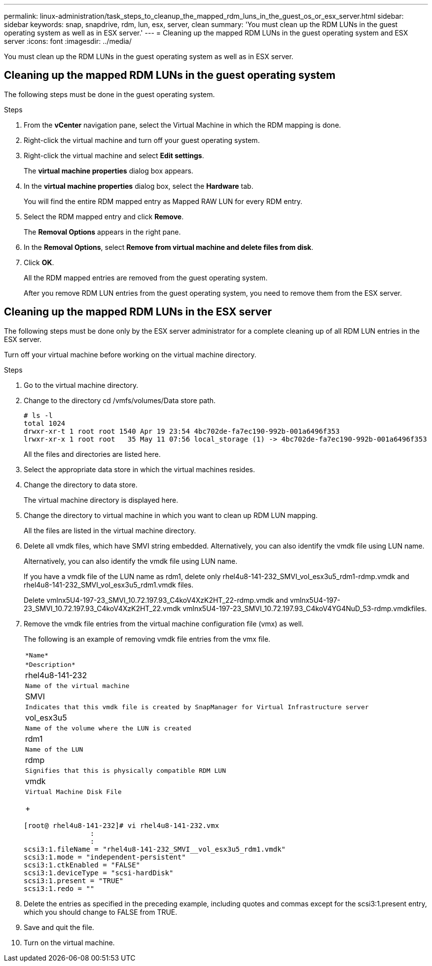 ---
permalink: linux-administration/task_steps_to_cleanup_the_mapped_rdm_luns_in_the_guest_os_or_esx_server.html
sidebar: sidebar
keywords: snap, snapdrive, rdm, lun, esx, server, clean
summary: 'You must clean up the RDM LUNs in the guest operating system as well as in ESX server.'
---
= Cleaning up the mapped RDM LUNs in the guest operating system and ESX server
:icons: font
:imagesdir: ../media/

[.lead]
You must clean up the RDM LUNs in the guest operating system as well as in ESX server.

== Cleaning up the mapped RDM LUNs in the guest operating system

[.lead]
The following steps must be done in the guest operating system.

.Steps
. From the *vCenter* navigation pane, select the Virtual Machine in which the RDM mapping is done.
. Right-click the virtual machine and turn off your guest operating system.
. Right-click the virtual machine and select *Edit settings*.
+
The *virtual machine properties* dialog box appears.

. In the *virtual machine properties* dialog box, select the *Hardware* tab.
+
You will find the entire RDM mapped entry as Mapped RAW LUN for every RDM entry.

. Select the RDM mapped entry and click *Remove*.
+
The *Removal Options* appears in the right pane.

. In the *Removal Options*, select *Remove from virtual machine and delete files from disk*.
. Click *OK*.
+
All the RDM mapped entries are removed from the guest operating system.
+
After you remove RDM LUN entries from the guest operating system, you need to remove them from the ESX server.

== Cleaning up the mapped RDM LUNs in the ESX server

[.lead]
The following steps must be done only by the ESX server administrator for a complete cleaning up of all RDM LUN entries in the ESX server.

Turn off your virtual machine before working on the virtual machine directory.

.Steps
. Go to the virtual machine directory.
. Change to the directory cd /vmfs/volumes/Data store path.
+
----
# ls -l
total 1024
drwxr-xr-t 1 root root 1540 Apr 19 23:54 4bc702de-fa7ec190-992b-001a6496f353
lrwxr-xr-x 1 root root   35 May 11 07:56 local_storage (1) -> 4bc702de-fa7ec190-992b-001a6496f353
----
+
All the files and directories are listed here.

. Select the appropriate data store in which the virtual machines resides.
. Change the directory to data store.
+
The virtual machine directory is displayed here.

. Change the directory to virtual machine in which you want to clean up RDM LUN mapping.
+
All the files are listed in the virtual machine directory.

. Delete all vmdk files, which have SMVI string embedded. Alternatively, you can also identify the vmdk file using LUN name.
+
Alternatively, you can also identify the vmdk file using LUN name.
+
If you have a vmdk file of the LUN name as rdm1, delete only rhel4u8-141-232_SMVI_vol_esx3u5_rdm1-rdmp.vmdk and rhel4u8-141-232_SMVI_vol_esx3u5_rdm1.vmdk files.
+
Delete vmlnx5U4-197-23_SMVI_10.72.197.93_C4koV4XzK2HT_22-rdmp.vmdk and vmlnx5U4-197-23_SMVI_10.72.197.93_C4koV4XzK2HT_22.vmdk vmlnx5U4-197-23_SMVI_10.72.197.93_C4koV4YG4NuD_53-rdmp.vmdkfiles.

. Remove the vmdk file entries from the virtual machine configuration file (vmx) as well.
+
The following is an example of removing vmdk file entries from the vmx file.
+
|===
a|
    *Name*
a|
    *Description*
a|
rhel4u8-141-232
a|
    Name of the virtual machine
a|
SMVI
a|
    Indicates that this vmdk file is created by SnapManager for Virtual Infrastructure server
a|
vol_esx3u5
a|
    Name of the volume where the LUN is created
a|
rdm1
a|
    Name of the LUN
a|
rdmp
a|
    Signifies that this is physically compatible RDM LUN
a|
vmdk
a|
    Virtual Machine Disk File
+
|===
+
----
[root@ rhel4u8-141-232]# vi rhel4u8-141-232.vmx
		:
		:
scsi3:1.fileName = "rhel4u8-141-232_SMVI__vol_esx3u5_rdm1.vmdk"
scsi3:1.mode = "independent-persistent"
scsi3:1.ctkEnabled = "FALSE"
scsi3:1.deviceType = "scsi-hardDisk"
scsi3:1.present = "TRUE"
scsi3:1.redo = ""
----

. Delete the entries as specified in the preceding example, including quotes and commas except for the scsi3:1.present entry, which you should change to FALSE from TRUE.
. Save and quit the file.
. Turn on the virtual machine.
